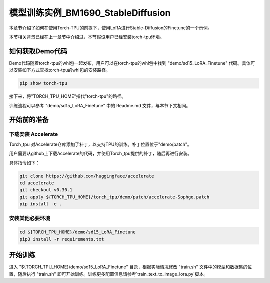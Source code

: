 ===================
模型训练实例_BM1690_StableDiffusion
===================

本章节介绍了如何在使用Torch-TPU的前提下，使用LoRA进行Stable-Diffusion的Finetune的一个示例。

本节相关背景已经在上一章节中介绍过，本节假设用户已经安装torch-tpu环境。

如何获取Demo代码
==================

Demo代码随着torch-tpu的whl包一起发布，用户可以在torch-tpu的whl包中找到 "demo/sd15_LoRA_Finetune" 代码。具体可以安装如下方式查找torch-tpu的whl包的安装路径。 

.. code-block :: bash

    pip show torch-tpu


接下来，将"TORCH_TPU_HOME"指代"torch-tpu"的路径。

训练流程可以参考 "demo/sd15_LoRA_Finetune" 中的 Readme.md 文件，与本节下文相同。

开始前的准备
==================

下载安装 Accelerate
------------------

Torch_tpu 对Accelerate仓库添加了补丁，以支持TPU的训练。补丁位置位于"demo/patch"。

用户需要从github上下载Accelerate的代码，并使用Torch_tpu提供的补丁，随后再进行安装。

具体指令如下：

.. code-block :: bash

    git clone https://github.com/huggingface/accelerate
    cd accelerate
    git checkout v0.30.1
    git apply ${TORCH_TPU_HOME}/torch_tpu/demo/patch/accelerate-Sophgo.patch
    pip install -e .


安装其他必要环境
------------------

.. code-block :: bash

    cd ${TORCH_TPU_HOME}/demo/sd15_LoRA_Finetune
    pip3 install -r requirements.txt


开始训练
==================

进入 "${TORCH_TPU_HOME}/demo/sd15_LoRA_Finetune" 目录，根据实际情况修改 "train.sh" 文件中的模型和数据集的位置，随后执行 "train.sh" 即可开始训练。训练更多配置信息请参考`train_text_to_image_lora.py`脚本。
